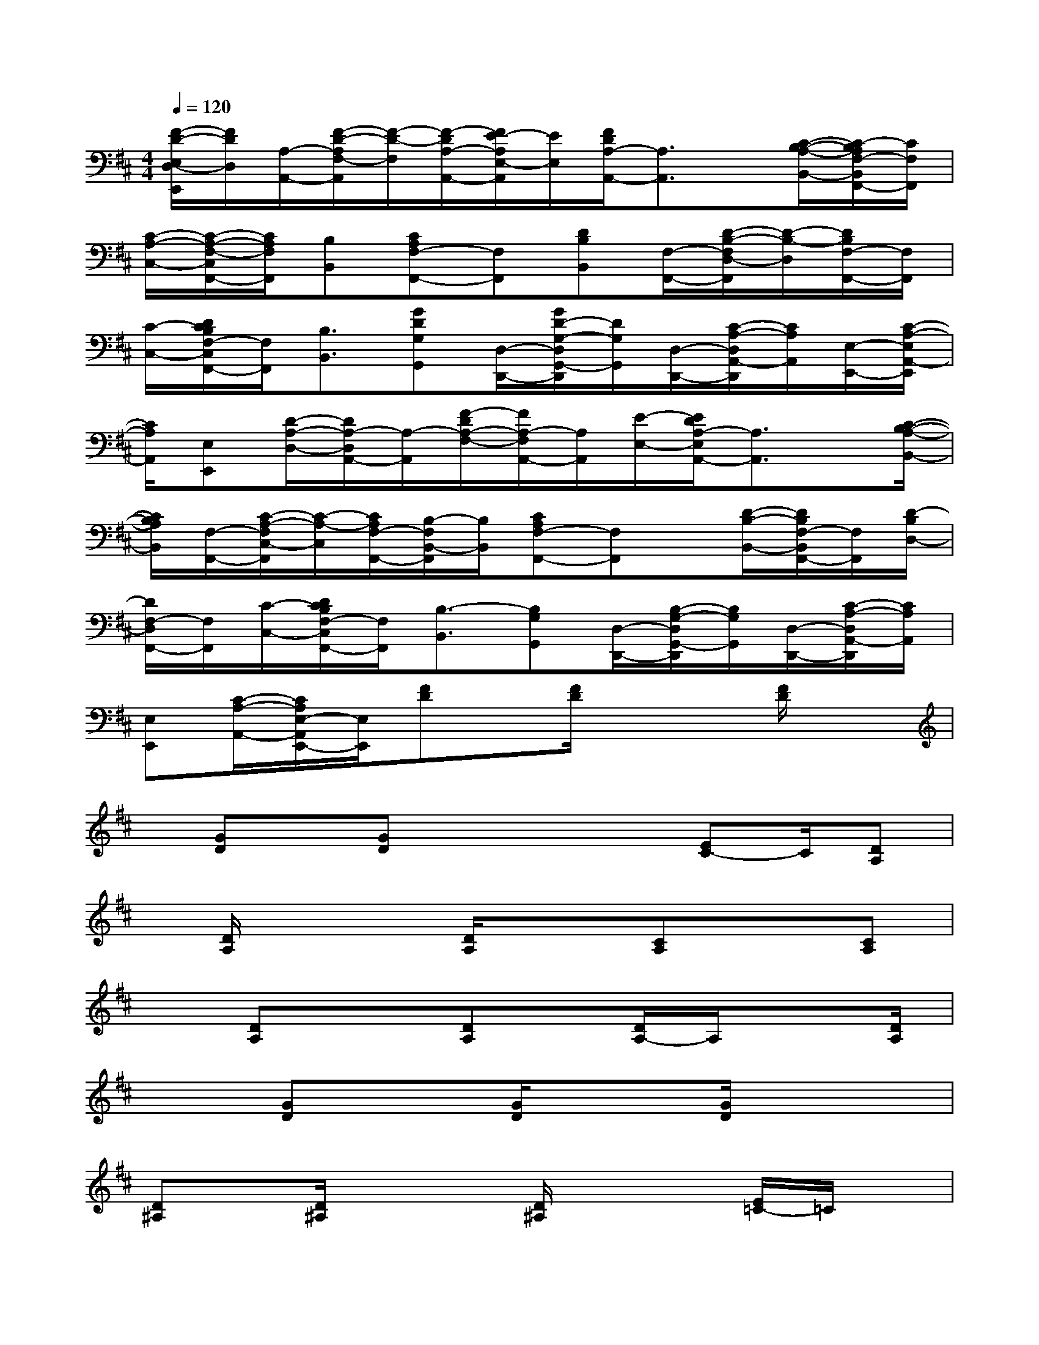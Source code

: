 X:1
T:
M:4/4
L:1/8
Q:1/4=120
K:D%2sharps
V:1
[F/2-D/2-E,/2D,/2-E,,/2][F/2D/2D,/2][A,/2-A,,/2-][F/2-D/2-A,/2F,/2-A,,/2][F/2-D/2-F,/2][F/2-D/2A,/2-A,,/2-][F/2E/2-A,/2E,/2-A,,/2][E/2E,/2][F/2D/2A,/2-A,,/2-][A,3/2A,,3/2]x/2[C/2-B,/2-A,/2-B,,/2-][C/2-B,/2A,/2F,/2-B,,/2F,,/2-][C/2F,/2F,,/2]|
[C/2-A,/2-C,/2-][C/2-A,/2-F,/2-C,/2F,,/2-][C/2A,/2F,/2F,,/2][B,B,,][CA,F,-F,,-][F,F,,][DB,B,,][F,/2-F,,/2-][D/2-B,/2-F,/2D,/2-F,,/2][D/2-B,/2-D,/2][D/2B,/2F,/2-F,,/2-][F,/2F,,/2]|
[C/2-C,/2-][D/2C/2B,/2F,/2-C,/2F,,/2-][F,/2F,,/2][B,3/2B,,3/2][GDG,G,,][D,/2-D,,/2-][G/2D/2-G,/2-D,/2G,,/2-D,,/2][D/2G,/2G,,/2][D,/2-D,,/2-][C/2-A,/2-D,/2A,,/2-D,,/2][C/2A,/2A,,/2][E,/2-E,,/2-][C/2-A,/2-E,/2A,,/2-E,,/2]|
[C/2A,/2A,,/2][E,E,,][D/2-A,/2-D,/2-][D/2A,/2-D,/2A,,/2-][A,/2-A,,/2][F/2-D/2A,/2-F,/2-][F/2A,/2-F,/2A,,/2-][A,/2A,,/2][E/2-E,/2-][E/2D/2A,/2-E,/2A,,/2-][A,3/2A,,3/2]x/2[C/2-B,/2-A,/2-B,,/2-]|
[C/2B,/2A,/2B,,/2][F,/2-F,,/2-][C/2-A,/2-F,/2C,/2-F,,/2][C/2-A,/2-C,/2][C/2A,/2F,/2-F,,/2-][B,/2-F,/2B,,/2-F,,/2][B,/2B,,/2][CA,F,-F,,-][F,F,,]x/2[D/2-B,/2-B,,/2-][D/2B,/2F,/2-B,,/2F,,/2-][F,/2F,,/2][D/2-B,/2D,/2-]|
[D/2F,/2-D,/2F,,/2-][F,/2F,,/2][C/2-C,/2-][D/2C/2B,/2F,/2-C,/2F,,/2-][F,/2F,,/2][B,3/2-B,,3/2][B,G,G,,][D,/2-D,,/2-][B,/2-G,/2-D,/2G,,/2-D,,/2][B,/2G,/2G,,/2][D,/2-D,,/2-][C/2-A,/2-D,/2A,,/2-D,,/2][C/2A,/2A,,/2]|
[E,E,,][C/2-A,/2-A,,/2-][C/2A,/2E,/2-A,,/2E,,/2-][E,/2E,,/2][FD]x/2[F/2D/2]x2[F/2D/2]x|
x/2[GD]x/2[GD]x2x/2[EC-]C/2[DA,]|
x/2[D/2A,/2]x2[D/2A,/2]x3/2[CA,]x[CA,]|
x[DA,]x3/2[DA,]x/2[D/2A,/2-]A,/2x3/2[D/2A,/2]|
x3/2[GD]x[G/2D/2]x3/2[G/2D/2]x2|
[D^A,]x/2[D/2^A,/2]x2[D/2^A,/2]x2[E/2=C/2-]=C/2x/2|
[E/2=C/2]x3/2[E/2=C/2-]=C/2x3/2[=F=C]x/2[=F/2=C/2]x3/2|
x/2[=F/2=C/2]x2[G/2-D/2]G/2x/2[G/2D/2]x3/2[GD]x/2|
x[E=C]x/2[E-=C]E/2x[E/2=C/2]x2[=C/2-=A,/2-]|
[=C/2A,/2]x/2[=C/2A,/2]x2[=C/2A,/2]x3/2[=F=C]x/2[=F/2=C/2]x/2